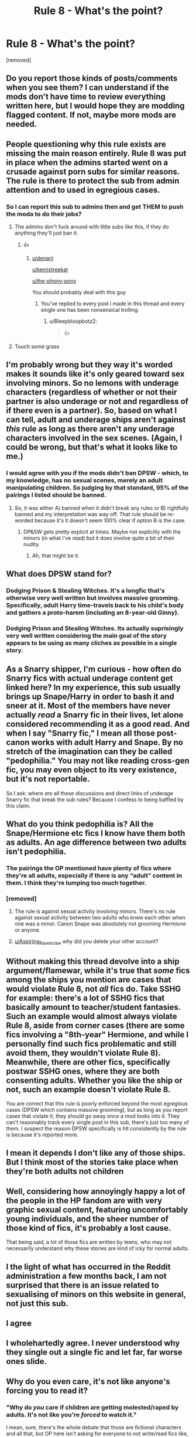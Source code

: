 #+TITLE: Rule 8 - What's the point?

* Rule 8 - What's the point?
:PROPERTIES:
:Author: GDenthusiast
:Score: 8
:DateUnix: 1621084352.0
:DateShort: 2021-May-15
:FlairText: Meta
:END:
[removed]


** Do you report those kinds of posts/comments when you see them? I can understand if the mods don't have time to review everything written here, but I would hope they are modding flagged content. If not, maybe more mods are needed.
:PROPERTIES:
:Author: manatee-vs-walrus
:Score: 21
:DateUnix: 1621093203.0
:DateShort: 2021-May-15
:END:


** People questioning why this rule exists are missing the main reason entirely. Rule 8 was put in place when the admins started went on a crusade against porn subs for similar reasons. The rule is there to protect the sub from admin attention and to used in egregious cases.
:PROPERTIES:
:Author: Ironworkshop
:Score: 19
:DateUnix: 1621100228.0
:DateShort: 2021-May-15
:END:

*** So I can report this sub to admins then and get THEM to push the moda to do their jobs?
:PROPERTIES:
:Author: GDenthusiast
:Score: -19
:DateUnix: 1621100859.0
:DateShort: 2021-May-15
:END:

**** The admins don't fuck around with little subs like this, if they do anything they'll just ban it.
:PROPERTIES:
:Author: Ironworkshop
:Score: 13
:DateUnix: 1621102861.0
:DateShort: 2021-May-15
:END:

***** 👍
:PROPERTIES:
:Author: GDenthusiast
:Score: -6
:DateUnix: 1621105395.0
:DateShort: 2021-May-15
:END:

****** [[/u/denarii][u/denarii]]

[[/u/kemistreekat][u/kemistreekat]]

[[/u/the-phony-pony][u/the-phony-pony]]

You should probably deal with this guy
:PROPERTIES:
:Author: Bleepbloopbotz2
:Score: 13
:DateUnix: 1621105476.0
:DateShort: 2021-May-15
:END:

******* You've replied to every post i made in this thread and every single one has been nonsensical trolling.
:PROPERTIES:
:Author: GDenthusiast
:Score: -1
:DateUnix: 1621107253.0
:DateShort: 2021-May-16
:END:

******** u/Bleepbloopbotz2:
#+begin_quote
  👍
#+end_quote
:PROPERTIES:
:Author: Bleepbloopbotz2
:Score: 7
:DateUnix: 1621107606.0
:DateShort: 2021-May-16
:END:


**** Touch some grass
:PROPERTIES:
:Author: Bleepbloopbotz2
:Score: 12
:DateUnix: 1621101811.0
:DateShort: 2021-May-15
:END:


** I'm probably wrong but they way it's worded makes it sounds like it's only geared toward sex involving minors. So no lemons with underage characters (regardless of whether or not their partner is also underage or not and regardless of if there even is a partner). So, based on what I can tell, adult and underage ships aren't against /this/ rule as long as there aren't any underage characters involved in the sex scenes. (Again, I could be wrong, but that's what it looks like to me.)
:PROPERTIES:
:Author: LarryTheLazyAss
:Score: 17
:DateUnix: 1621098355.0
:DateShort: 2021-May-15
:END:

*** I would agree with you if the mods didn't ban DPSW - which, to my knowledge, has no sexual scenes, merely an adult manipulating children. So judging by that standard, 95% of the pairings I listed should be banned.
:PROPERTIES:
:Author: GDenthusiast
:Score: 4
:DateUnix: 1621099265.0
:DateShort: 2021-May-15
:END:

**** So, it was either A) banned when it didn't break any rules or B) rightfully banned and my interpretation was way off. That rule should be re-worded because it's it doesn't seem 100% clear if option B is the case.
:PROPERTIES:
:Author: LarryTheLazyAss
:Score: 5
:DateUnix: 1621100500.0
:DateShort: 2021-May-15
:END:

***** DP&SW gets pretty explicit at times. Maybe not explicitly with the minors (in what I've read) but it does involve quite a bit of their nudity.
:PROPERTIES:
:Author: Nursing_guy
:Score: 7
:DateUnix: 1621101492.0
:DateShort: 2021-May-15
:END:

****** Ah, that might be it.
:PROPERTIES:
:Author: LarryTheLazyAss
:Score: 3
:DateUnix: 1621102287.0
:DateShort: 2021-May-15
:END:


** What does DPSW stand for?
:PROPERTIES:
:Author: Sh0ckWav3_
:Score: 12
:DateUnix: 1621087778.0
:DateShort: 2021-May-15
:END:

*** Dodging Prison & Stealing Witches. It's a longfic that's otherwise very well written but involves massive grooming. Specifically, adult Harry time-travels back to his child's body and gathers a proto-harem (including an 8-year-old Ginny).
:PROPERTIES:
:Author: manatee-vs-walrus
:Score: 27
:DateUnix: 1621093021.0
:DateShort: 2021-May-15
:END:


*** Dodging Prison and Stealing Witches. Its actually suprisingly very well written considering the main goal of the story appears to be using as many cliches as possible in a single story.
:PROPERTIES:
:Score: 16
:DateUnix: 1621093075.0
:DateShort: 2021-May-15
:END:


** As a Snarry shipper, I'm curious - how often do Snarry fics with actual underage content get linked here? In my experience, this sub usually brings up Snape/Harry in order to bash it and sneer at it. Most of the members have never actually /read/ a Snarry fic in their lives, let alone considered recommending it as a good read. And when I say "Snarry fic," I mean all those post-canon works with adult Harry and Snape. By no stretch of the imagination can they be called "pedophilia." You may not like reading cross-gen fic, you may even object to its very existence, but it's not reportable.

So I ask: where /are/ all these discussions and direct links of underage Snarry fic that break the sub rules? Because I confess to being baffled by this claim.
:PROPERTIES:
:Author: beta_reader
:Score: 20
:DateUnix: 1621113792.0
:DateShort: 2021-May-16
:END:


** What do you think pedophilia is? All the Snape/Hermione etc fics I know have them both as adults. An age difference between two adults isn't pedophilia.
:PROPERTIES:
:Author: MTheLoud
:Score: 32
:DateUnix: 1621100428.0
:DateShort: 2021-May-15
:END:

*** The pairings the OP mentioned have plenty of fics where they're all adults, especially if there is any “adult” content in them. I think they're lumping too much together.
:PROPERTIES:
:Author: Japanese_Lasagna
:Score: 18
:DateUnix: 1621100828.0
:DateShort: 2021-May-15
:END:


*** [removed]
:PROPERTIES:
:Score: -4
:DateUnix: 1621105332.0
:DateShort: 2021-May-15
:END:

**** The rule is against sexual activity involving minors. There's no rule against sexual activity between two adults who knew each other when one was a minor. Canon Snape was absolutely not grooming Hermione or anyone.
:PROPERTIES:
:Author: MTheLoud
:Score: 19
:DateUnix: 1621105624.0
:DateShort: 2021-May-15
:END:


**** [[/u/Aspiring_Ravenclaw][u/Aspiring_Ravenclaw]] why did you delete your other account?
:PROPERTIES:
:Author: Bleepbloopbotz2
:Score: 5
:DateUnix: 1621105560.0
:DateShort: 2021-May-15
:END:


** Without making this thread devolve into a ship argument/flamewar, while it's true that /some/ fics among the ships you mention are cases that would violate Rule 8, not /all/ fics do. Take SSHG for example: there's a lot of SSHG fics that basically amount to teacher/student fantasies. Such an example would almost always violate Rule 8, aside from corner cases (there are some fics involving a "8th-year" Hermione, and while I personally find such fics problematic and still avoid them, they wouldn't violate Rule 8). Meanwhile, there are other fics, specifically postwar SSHG ones, where they are both consenting adults. Whether you like the ship or not, such an example doesn't violate Rule 8.

You are correct that this rule is poorly enforced beyond the most egregious cases (DPSW which contains massive grooming), but as long as you report cases that violate it, they should go away once a mod looks into it. They can't reasonably track every single post in this sub, there's just too many of them. I suspect the reason DPSW specifically is hit consistently by the rule is because it's reported more.
:PROPERTIES:
:Author: Fredrik1994
:Score: 11
:DateUnix: 1621108476.0
:DateShort: 2021-May-16
:END:


** I mean it depends I don't like any of those ships. But I think most of the stories take place when they're both adults not children
:PROPERTIES:
:Author: xHey_All_You_Peoplex
:Score: 7
:DateUnix: 1621106118.0
:DateShort: 2021-May-15
:END:


** Well, considering how annoyingly happy a lot of the people in the HP fandom are with very graphic sexual content, featuring uncomfortably young individuals, and the sheer number of those kind of fics, it's probably a lost cause.

That being said, a lot of those fics are written by teens, who may not necessarily understand why these stories are kind of icky for normal adults.
:PROPERTIES:
:Author: IceReddit87
:Score: 8
:DateUnix: 1621089566.0
:DateShort: 2021-May-15
:END:


** I the light of what has occurred in the Reddit administration a few months back, I am not surprised that there is an issue related to sexualising of minors on this website in general, not just this sub.
:PROPERTIES:
:Author: SeaworthinessKey5367
:Score: 3
:DateUnix: 1621085795.0
:DateShort: 2021-May-15
:END:


** I agree
:PROPERTIES:
:Author: Shot_Protection4945
:Score: 6
:DateUnix: 1621085044.0
:DateShort: 2021-May-15
:END:


** I wholehartedly agree. I never understood why they single out a single fic and let far, far worse ones slide.
:PROPERTIES:
:Score: 1
:DateUnix: 1621093411.0
:DateShort: 2021-May-15
:END:


** Why do you even care, it's not like anyone's forcing you to read it?
:PROPERTIES:
:Author: Gullible-Ad-2082
:Score: -7
:DateUnix: 1621089623.0
:DateShort: 2021-May-15
:END:

*** "Why do /you/ care if children are getting molested/raped by adults. It's not like you're /forced/ to watch it."

I mean, sure, there's the whole debate that those are fictional characters and all that, but OP here isn't asking for everyone to not write/read fics like, they're asking that people follow the goddamn rules of the sub and don't post or link (to misquote OP) "pedophilic" content here. If they want to find or link some Tomarry, Snarry, Snamione, Bellamione, Tomione or whatever other ship that involves a minor and an adult, then they can find a community that allows it.
:PROPERTIES:
:Author: SnobbishWizard
:Score: 3
:DateUnix: 1621090453.0
:DateShort: 2021-May-15
:END:

**** Can you please tell me when these kind of posts were posted because I dont see posts asking for underage fics/lemons L. I am kind of confused as I haven't come across posts like these here.
:PROPERTIES:
:Author: crystaltae
:Score: 4
:DateUnix: 1621164786.0
:DateShort: 2021-May-16
:END:


** they would rather change the rule than actually enforce this

people actually support pedophilic writings in ao3 ..in another subreddit I got a warning just by posting a comment about how disgusting that is ... such reasonable restrictions to freedom of expressions is too much i guess

Edit: oh look!! i am already getting down votes from closet pedophiles
:PROPERTIES:
:Author: Eren-Yagami
:Score: -11
:DateUnix: 1621098088.0
:DateShort: 2021-May-15
:END:

*** There aren't a lot of fics like that I am not saying that there are no underage sex fics there but its actually a small number. There are 312988 fics on Ao3 for HP fandom out of which 130 fics have the extremely underage tags so thats not even 1% of the fics. For the underage tag on Ao3 there are 13493 fics so that's around 4.3% now in the underage tags you also have Harry/Ron, Harry/Hermione etc the same age characters. I not saying there aren't HPSS, HPLV or HGSS etc but that is all included in that 4%. So no people actually dont support pedophilia and maybe the downvotes are because of your ignorance and not because they are "closet pedophiles"
:PROPERTIES:
:Author: crystaltae
:Score: 1
:DateUnix: 1621165681.0
:DateShort: 2021-May-16
:END:

**** right - whatever you say (your sheer hypocrisy lmao)
:PROPERTIES:
:Author: Eren-Yagami
:Score: 0
:DateUnix: 1621165803.0
:DateShort: 2021-May-16
:END:

***** Hypocrisy where these are the actual numbers have you looked it up or you just assuming.
:PROPERTIES:
:Author: crystaltae
:Score: 3
:DateUnix: 1621165931.0
:DateShort: 2021-May-16
:END:


*** That's exactly what I'm saying - the mods shouldn't pretend that they care about things like portraying children in sexual situations; it's obvious they have no problem with it so just be honest and dump the rule.
:PROPERTIES:
:Author: GDenthusiast
:Score: -7
:DateUnix: 1621099456.0
:DateShort: 2021-May-15
:END:

**** Its simple you see a post like that you report it. Also can you please tell me when you saw posts like these on this sub.
:PROPERTIES:
:Author: crystaltae
:Score: 5
:DateUnix: 1621165964.0
:DateShort: 2021-May-16
:END:
